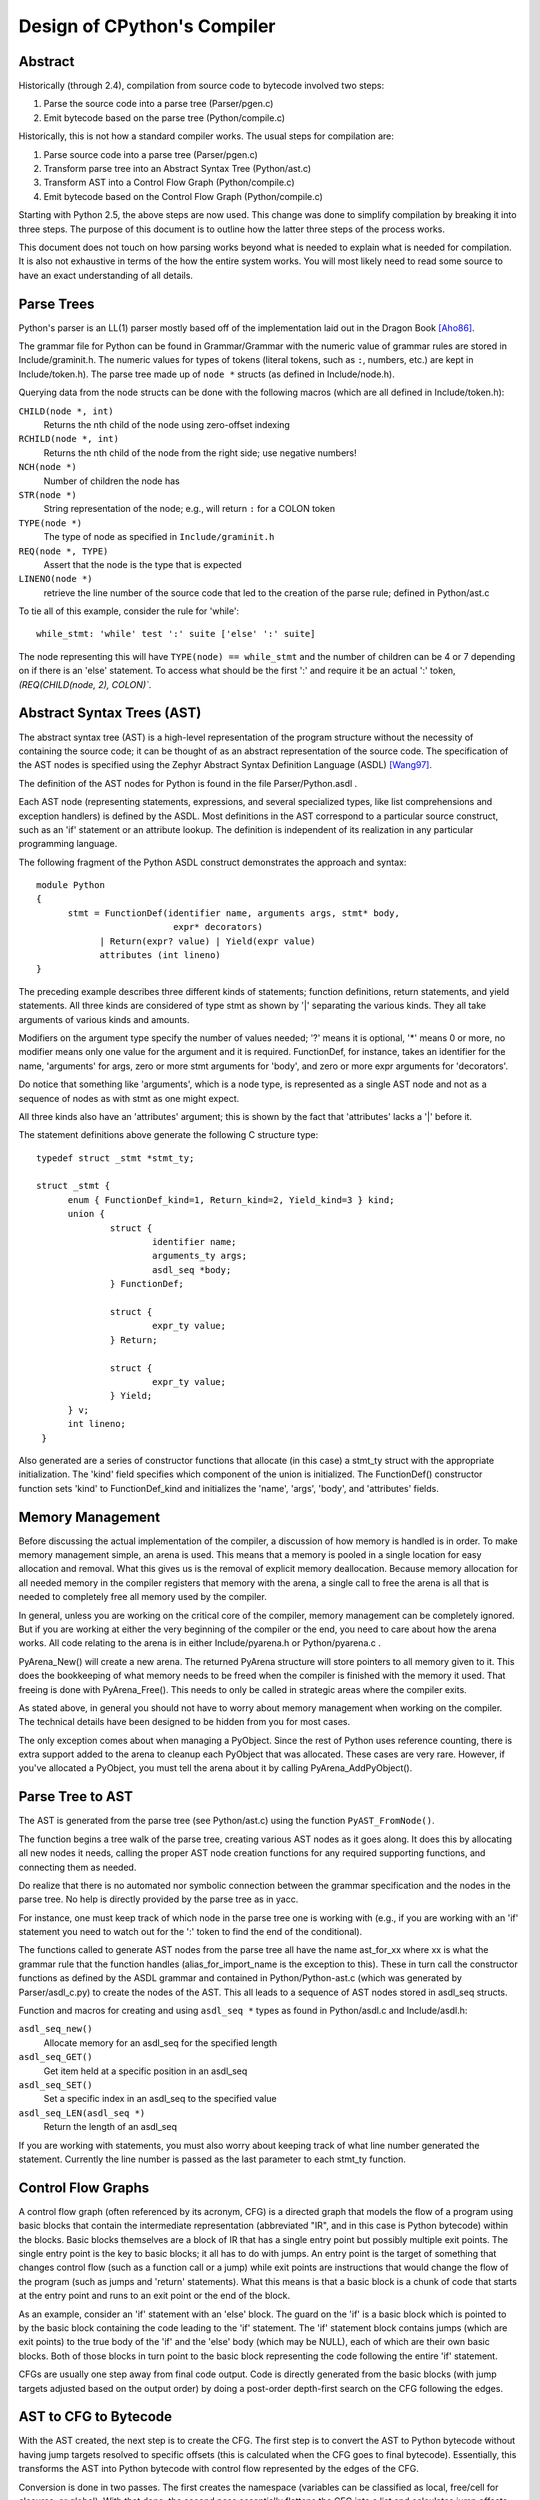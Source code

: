 .. _compiler:

Design of CPython's Compiler
============================


Abstract
--------

Historically (through 2.4), compilation from source code to bytecode
involved two steps:

1. Parse the source code into a parse tree (Parser/pgen.c)
2. Emit bytecode based on the parse tree (Python/compile.c)

Historically, this is not how a standard compiler works.  The usual
steps for compilation are:

1. Parse source code into a parse tree (Parser/pgen.c)
2. Transform parse tree into an Abstract Syntax Tree (Python/ast.c)
3. Transform AST into a Control Flow Graph (Python/compile.c)
4. Emit bytecode based on the Control Flow Graph (Python/compile.c)

Starting with Python 2.5, the above steps are now used.  This change
was done to simplify compilation by breaking it into three steps.
The purpose of this document is to outline how the latter three steps
of the process works.

This document does not touch on how parsing works beyond what is needed
to explain what is needed for compilation.  It is also not exhaustive
in terms of the how the entire system works.  You will most likely need
to read some source to have an exact understanding of all details.


Parse Trees
-----------

Python's parser is an LL(1) parser mostly based off of the
implementation laid out in the Dragon Book [Aho86]_.

The grammar file for Python can be found in Grammar/Grammar with the
numeric value of grammar rules are stored in Include/graminit.h.  The
numeric values for types of tokens (literal tokens, such as ``:``,
numbers, etc.) are kept in Include/token.h).  The parse tree made up of
``node *`` structs (as defined in Include/node.h).

Querying data from the node structs can be done with the following
macros (which are all defined in Include/token.h):

``CHILD(node *, int)``
	Returns the nth child of the node using zero-offset indexing
``RCHILD(node *, int)``
	Returns the nth child of the node from the right side; use
	negative numbers!
``NCH(node *)``
	Number of children the node has
``STR(node *)``
	String representation of the node; e.g., will return ``:`` for a
	COLON token
``TYPE(node *)``
	The type of node as specified in ``Include/graminit.h``
``REQ(node *, TYPE)``
	Assert that the node is the type that is expected
``LINENO(node *)``
	retrieve the line number of the source code that led to the
	creation of the parse rule; defined in Python/ast.c

To tie all of this example, consider the rule for 'while'::

  while_stmt: 'while' test ':' suite ['else' ':' suite]

The node representing this will have ``TYPE(node) == while_stmt`` and
the number of children can be 4 or 7 depending on if there is an 'else'
statement.  To access what should be the first ':' and require it be an
actual ':' token, `(REQ(CHILD(node, 2), COLON)``.


Abstract Syntax Trees (AST)
---------------------------

The abstract syntax tree (AST) is a high-level representation of the
program structure without the necessity of containing the source code;
it can be thought of as an abstract representation of the source code.  The
specification of the AST nodes is specified using the Zephyr Abstract
Syntax Definition Language (ASDL) [Wang97]_.

The definition of the AST nodes for Python is found in the file
Parser/Python.asdl .

Each AST node (representing statements, expressions, and several
specialized types, like list comprehensions and exception handlers) is
defined by the ASDL.  Most definitions in the AST correspond to a
particular source construct, such as an 'if' statement or an attribute
lookup.  The definition is independent of its realization in any
particular programming language.

The following fragment of the Python ASDL construct demonstrates the
approach and syntax::

  module Python
  {
	stmt = FunctionDef(identifier name, arguments args, stmt* body,
			    expr* decorators)
	      | Return(expr? value) | Yield(expr value)
	      attributes (int lineno)
  }

The preceding example describes three different kinds of statements;
function definitions, return statements, and yield statements.  All
three kinds are considered of type stmt as shown by '|' separating the
various kinds.  They all take arguments of various kinds and amounts.

Modifiers on the argument type specify the number of values needed; '?'
means it is optional, '*' means 0 or more, no modifier means only one
value for the argument and it is required.  FunctionDef, for instance,
takes an identifier for the name, 'arguments' for args, zero or more
stmt arguments for 'body', and zero or more expr arguments for
'decorators'.

Do notice that something like 'arguments', which is a node type, is
represented as a single AST node and not as a sequence of nodes as with
stmt as one might expect.

All three kinds also have an 'attributes' argument; this is shown by the
fact that 'attributes' lacks a '|' before it.

The statement definitions above generate the following C structure type::

  typedef struct _stmt *stmt_ty;

  struct _stmt {
        enum { FunctionDef_kind=1, Return_kind=2, Yield_kind=3 } kind;
        union {
                struct {
                        identifier name;
                        arguments_ty args;
                        asdl_seq *body;
                } FunctionDef;

                struct {
                        expr_ty value;
                } Return;

                struct {
                        expr_ty value;
                } Yield;
        } v;
        int lineno;
   }

Also generated are a series of constructor functions that allocate (in
this case) a stmt_ty struct with the appropriate initialization.  The
'kind' field specifies which component of the union is initialized.  The
FunctionDef() constructor function sets 'kind' to FunctionDef_kind and
initializes the 'name', 'args', 'body', and 'attributes' fields.


Memory Management
-----------------

Before discussing the actual implementation of the compiler, a discussion of
how memory is handled is in order.  To make memory management simple, an arena
is used.  This means that a memory is pooled in a single location for easy
allocation and removal.  What this gives us is the removal of explicit memory
deallocation.  Because memory allocation for all needed memory in the compiler
registers that memory with the arena, a single call to free the arena is all
that is needed to completely free all memory used by the compiler.

In general, unless you are working on the critical core of the compiler, memory
management can be completely ignored.  But if you are working at either the
very beginning of the compiler or the end, you need to care about how the arena
works.  All code relating to the arena is in either Include/pyarena.h or
Python/pyarena.c .

PyArena_New() will create a new arena.  The returned PyArena structure will
store pointers to all memory given to it.  This does the bookkeeping of what
memory needs to be freed when the compiler is finished with the memory it used.
That freeing is done with PyArena_Free().  This needs to only be called in
strategic areas where the compiler exits.

As stated above, in general you should not have to worry about memory
management when working on the compiler.  The technical details have been
designed to be hidden from you for most cases.

The only exception comes about when managing a PyObject.  Since the rest
of Python uses reference counting, there is extra support added
to the arena to cleanup each PyObject that was allocated.  These cases
are very rare.  However, if you've allocated a PyObject, you must tell
the arena about it by calling PyArena_AddPyObject().


Parse Tree to AST
-----------------

The AST is generated from the parse tree (see Python/ast.c) using the
function ``PyAST_FromNode()``.

The function begins a tree walk of the parse tree, creating various AST
nodes as it goes along.  It does this by allocating all new nodes it
needs, calling the proper AST node creation functions for any required
supporting functions, and connecting them as needed.

Do realize that there is no automated nor symbolic connection between
the grammar specification and the nodes in the parse tree.  No help is
directly provided by the parse tree as in yacc.

For instance, one must keep track of which node in the parse tree
one is working with (e.g., if you are working with an 'if' statement
you need to watch out for the ':' token to find the end of the conditional).

The functions called to generate AST nodes from the parse tree all have
the name ast_for_xx where xx is what the grammar rule that the function
handles (alias_for_import_name is the exception to this).  These in turn
call the constructor functions as defined by the ASDL grammar and
contained in Python/Python-ast.c (which was generated by
Parser/asdl_c.py) to create the nodes of the AST.  This all leads to a
sequence of AST nodes stored in asdl_seq structs.


Function and macros for creating and using ``asdl_seq *`` types as found
in Python/asdl.c and Include/asdl.h:

``asdl_seq_new()``
	Allocate memory for an asdl_seq for the specified length
``asdl_seq_GET()``
	Get item held at a specific position in an asdl_seq
``asdl_seq_SET()``
	Set a specific index in an asdl_seq to the specified value
``asdl_seq_LEN(asdl_seq *)``
	Return the length of an asdl_seq

If you are working with statements, you must also worry about keeping
track of what line number generated the statement.  Currently the line
number is passed as the last parameter to each stmt_ty function.


Control Flow Graphs
-------------------

A control flow graph (often referenced by its acronym, CFG) is a
directed graph that models the flow of a program using basic blocks that
contain the intermediate representation (abbreviated "IR", and in this
case is Python bytecode) within the blocks.  Basic blocks themselves are
a block of IR that has a single entry point but possibly multiple exit
points.  The single entry point is the key to basic blocks; it all has
to do with jumps.  An entry point is the target of something that
changes control flow (such as a function call or a jump) while exit
points are instructions that would change the flow of the program (such
as jumps and 'return' statements).  What this means is that a basic
block is a chunk of code that starts at the entry point and runs to an
exit point or the end of the block.

As an example, consider an 'if' statement with an 'else' block.  The
guard on the 'if' is a basic block which is pointed to by the basic
block containing the code leading to the 'if' statement.  The 'if'
statement block contains jumps (which are exit points) to the true body
of the 'if' and the 'else' body (which may be NULL), each of which are
their own basic blocks.  Both of those blocks in turn point to the
basic block representing the code following the entire 'if' statement.

CFGs are usually one step away from final code output.  Code is directly
generated from the basic blocks (with jump targets adjusted based on the
output order) by doing a post-order depth-first search on the CFG
following the edges.


AST to CFG to Bytecode
----------------------

With the AST created, the next step is to create the CFG. The first step
is to convert the AST to Python bytecode without having jump targets
resolved to specific offsets (this is calculated when the CFG goes to
final bytecode). Essentially, this transforms the AST into Python
bytecode with control flow represented by the edges of the CFG.

Conversion is done in two passes.  The first creates the namespace
(variables can be classified as local, free/cell for closures, or
global).  With that done, the second pass essentially flattens the CFG
into a list and calculates jump offsets for final output of bytecode.

The conversion process is initiated by a call to the function
``PyAST_Compile()`` in Python/compile.c .  This function does both the
conversion of the AST to a CFG and
outputting final bytecode from the CFG.  The AST to CFG step is handled
mostly by two functions called by PyAST_Compile(); PySymtable_Build() and
compiler_mod() .  The former is in Python/symtable.c while the latter is in
Python/compile.c .

PySymtable_Build() begins by entering the starting code block for the
AST (passed-in) and then calling the proper symtable_visit_xx function
(with xx being the AST node type).  Next, the AST tree is walked with
the various code blocks that delineate the reach of a local variable
as blocks are entered and exited using symtable_enter_block() and
symtable_exit_block(), respectively.

Once the symbol table is created, it is time for CFG creation, whose
code is in Python/compile.c .  This is handled by several functions
that break the task down by various AST node types.  The functions are
all named compiler_visit_xx where xx is the name of the node type (such
as stmt, expr, etc.).  Each function receives a ``struct compiler *``
and xx_ty where xx is the AST node type.  Typically these functions
consist of a large 'switch' statement, branching based on the kind of
node type passed to it.  Simple things are handled inline in the
'switch' statement with more complex transformations farmed out to other
functions named compiler_xx with xx being a descriptive name of what is
being handled.

When transforming an arbitrary AST node, use the VISIT() macro.
The appropriate compiler_visit_xx function is called, based on the value
passed in for <node type> (so ``VISIT(c, expr, node)`` calls
``compiler_visit_expr(c, node)``).  The VISIT_SEQ macro is very similar,
but is called on AST node sequences (those values that were created as
arguments to a node that used the '*' modifier).  There is also
VISIT_SLICE() just for handling slices.

Emission of bytecode is handled by the following macros:

``ADDOP()``
    add a specified opcode
``ADDOP_I()``
    add an opcode that takes an argument
``ADDOP_O(struct compiler *c, int op, PyObject *type, PyObject *obj)``
    add an opcode with the proper argument based on the position of the
    specified PyObject in PyObject sequence object, but with no handling of
    mangled names; used for when you
    need to do named lookups of objects such as globals, consts, or
    parameters where name mangling is not possible and the scope of the
    name is known
``ADDOP_NAME()``
    just like ADDOP_O, but name mangling is also handled; used for
    attribute loading or importing based on name
``ADDOP_JABS()``
    create an absolute jump to a basic block
``ADDOP_JREL()``
    create a relative jump to a basic block

Several helper functions that will emit bytecode and are named
compiler_xx() where xx is what the function helps with (list, boolop,
etc.).  A rather useful one is compiler_nameop().
This function looks up the scope of a variable and, based on the
expression context, emits the proper opcode to load, store, or delete
the variable.

As for handling the line number on which a statement is defined, is
handled by compiler_visit_stmt() and thus is not a worry.

In addition to emitting bytecode based on the AST node, handling the
creation of basic blocks must be done.  Below are the macros and
functions used for managing basic blocks:

``NEW_BLOCK()``
    create block and set it as current
``NEXT_BLOCK()``
    basically NEW_BLOCK() plus jump from current block
``compiler_new_block()``
    create a block but don't use it (used for generating jumps)

Once the CFG is created, it must be flattened and then final emission of
bytecode occurs.  Flattening is handled using a post-order depth-first
search.  Once flattened, jump offsets are backpatched based on the
flattening and then a PyCodeObject file is created.  All of this is
handled by calling assemble() .


Introducing New Bytecode
------------------------

Sometimes a new feature requires a new opcode.  But adding new bytecode is
not as simple as just suddenly introducing new bytecode in the AST ->
bytecode step of the compiler.  Several pieces of code throughout Python depend
on having correct information about what bytecode exists.

First, you must choose a name and a unique identifier number.  The official
list of bytecode can be found in Include/opcode.h .  If the opcode is to take
an argument, it must be given a unique number greater than that assigned to
``HAVE_ARGUMENT`` (as found in Include/opcode.h).

Once the name/number pair
has been chosen and entered in Include/opcode.h, you must also enter it into
Lib/opcode.py and Doc/library/dis.rst .

With a new bytecode you must also change what is called the magic number for
.pyc files.  The variable ``MAGIC`` in Python/import.c contains the number.
Changing this number will lead to all .pyc files with the old MAGIC
to be recompiled by the interpreter on import.

Finally, you need to introduce the use of the new bytecode.  Altering
Python/compile.c and Python/ceval.c will be the primary places to change.
But you will also need to change the 'compiler' package.  The key files
to do that are Lib/compiler/pyassem.py and Lib/compiler/pycodegen.py .

If you make a change here that can affect the output of bytecode that
is already in existence and you do not change the magic number constantly, make
sure to delete your old .py(c|o) files!  Even though you will end up changing
the magic number if you change the bytecode, while you are debugging your work
you will be changing the bytecode output without constantly bumping up the
magic number.  This means you end up with stale .pyc files that will not be
recreated.  Running
``find . -name '*.py[co]' -exec rm -f {} ';'`` should delete all .pyc files you
have, forcing new ones to be created and thus allow you test out your new
bytecode properly.


Code Objects
------------

The result of ``PyAST_Compile()`` is a PyCodeObject which is defined in
Include/code.h .  And with that you now have executable Python bytecode!

The code objects (byte code) is executed in Python/ceval.c .  This file
will also need a new case statement for the new opcode in the big switch
statement in PyEval_EvalFrameEx().


Important Files
---------------

+ Parser/

    Python.asdl
        ASDL syntax file

    asdl.py
        "An implementation of the Zephyr Abstract Syntax Definition
        Language."  Uses SPARK_ to parse the ASDL files.

    asdl_c.py
        "Generate C code from an ASDL description."  Generates
	Python/Python-ast.c and Include/Python-ast.h .

    spark.py
        SPARK_ parser generator

+ Python/

    Python-ast.c
        Creates C structs corresponding to the ASDL types.  Also
	contains code for marshaling AST nodes (core ASDL types have
	marshaling code in asdl.c).  "File automatically generated by
	Parser/asdl_c.py".  This file must be committed separately
        after every grammar change is committed since the __version__
        value is set to the latest grammar change revision number.

    asdl.c
        Contains code to handle the ASDL sequence type.  Also has code
        to handle marshalling the core ASDL types, such as number and
        identifier.  used by Python-ast.c for marshaling AST nodes.

    ast.c
        Converts Python's parse tree into the abstract syntax tree.

    ceval.c
        Executes byte code (aka, eval loop).

    compile.c
        Emits bytecode based on the AST.

    symtable.c
	Generates a symbol table from AST.

    pyarena.c
        Implementation of the arena memory manager.

    import.c
        Home of the magic number (named ``MAGIC``) for bytecode versioning
	

+ Include/

    Python-ast.h
        Contains the actual definitions of the C structs as generated by
        Python/Python-ast.c .
        "Automatically generated by Parser/asdl_c.py".

    asdl.h
        Header for the corresponding Python/ast.c .

    ast.h
        Declares PyAST_FromNode() external (from Python/ast.c).

    code.h
	Header file for Objects/codeobject.c; contains definition of
	PyCodeObject.

    symtable.h
	Header for Python/symtable.c .  struct symtable and
	PySTEntryObject are defined here.

    pyarena.h
        Header file for the corresponding Python/pyarena.c .

    opcode.h
        Master list of bytecode; if this file is modified you must modify
        several other files accordingly (see "`Introducing New Bytecode`_")

+ Objects/

    codeobject.c
	Contains PyCodeObject-related code (originally in
	Python/compile.c).

+ Lib/

    opcode.py
        One of the files that must be modified if Include/opcode.h is.

    compiler/

        pyassem.py
            One of the files that must be modified if Include/opcode.h is
            changed.

        pycodegen.py
            One of the files that must be modified if Include/opcode.h is
            changed.


Known Compiler-related Experiments
----------------------------------

This section lists known experiments involving the compiler (including
bytecode).

Skip Montanaro presented a paper at a Python workshop on a peephole optimizer
[#skip-peephole]_.

Michael Hudson has a non-active SourceForge project named Bytecodehacks
[#Bytecodehacks]_ that provides functionality for playing with bytecode
directly.

An opcode to combine the functionality of LOAD_ATTR/CALL_FUNCTION was created
named CALL_ATTR [#CALL_ATTR]_.  Currently only works for classic classes and
for new-style classes rough benchmarking showed an actual slowdown thanks to
having to support both classic and new-style classes.



References
----------

.. [Aho86] Alfred V. Aho, Ravi Sethi, Jeffrey D. Ullman.
   `Compilers: Principles, Techniques, and Tools`,
   http://www.amazon.com/exec/obidos/tg/detail/-/0201100886/104-0162389-6419108

.. [Wang97]  Daniel C. Wang, Andrew W. Appel, Jeff L. Korn, and Chris
   S. Serra.  `The Zephyr Abstract Syntax Description Language.`_
   In Proceedings of the Conference on Domain-Specific Languages, pp.
   213--227, 1997.

.. _The Zephyr Abstract Syntax Description Language.:
   http://www.cs.princeton.edu/~danwang/Papers/dsl97/dsl97.html

.. _SPARK: http://pages.cpsc.ucalgary.ca/~aycock/spark/

.. [#skip-peephole] Skip Montanaro's Peephole Optimizer Paper
   (http://www.foretec.com/python/workshops/1998-11/proceedings/papers/montanaro/montanaro.html)

.. [#Bytecodehacks] Bytecodehacks Project
   (http://bytecodehacks.sourceforge.net/bch-docs/bch/index.html)

.. [#CALL_ATTR] CALL_ATTR opcode
   (http://www.python.org/sf/709744)
